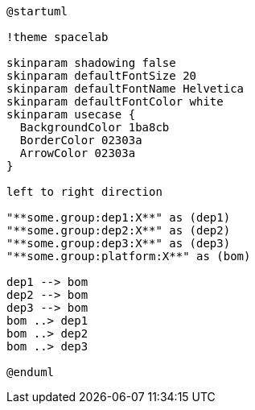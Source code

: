 [plantuml]
....
@startuml

!theme spacelab

skinparam shadowing false
skinparam defaultFontSize 20
skinparam defaultFontName Helvetica
skinparam defaultFontColor white
skinparam usecase {
  BackgroundColor 1ba8cb
  BorderColor 02303a
  ArrowColor 02303a
}

left to right direction

"**some.group:dep1:X**" as (dep1)
"**some.group:dep2:X**" as (dep2)
"**some.group:dep3:X**" as (dep3)
"**some.group:platform:X**" as (bom)

dep1 --> bom
dep2 --> bom
dep3 --> bom
bom ..> dep1
bom ..> dep2
bom ..> dep3

@enduml
....
